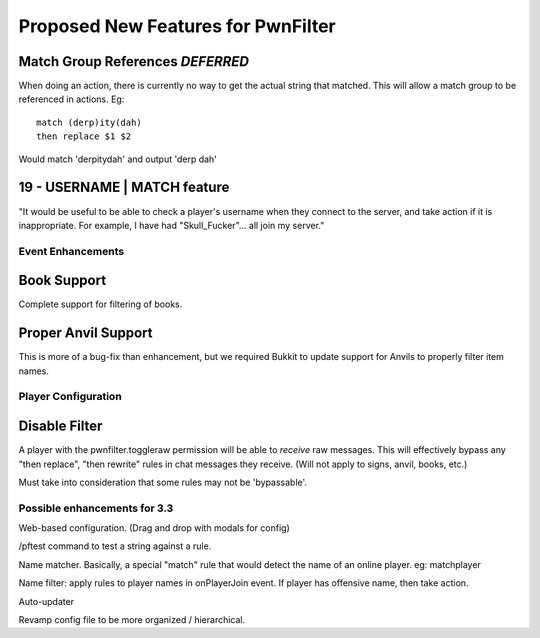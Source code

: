 Proposed New Features for PwnFilter
===================================

Match Group References *DEFERRED*
----------------------------------
When doing an action, there is currently no way to get the actual string that
matched.  This will allow a match group to be referenced in actions.  Eg::

  match (derp)ity(dah)
  then replace $1 $2

Would match 'derpitydah' and output 'derp dah'

19 - USERNAME | MATCH feature
-----------------------------
"It would be useful to be able to check a player's username when they connect to the server, and take action if it is inappropriate.
For example, I have had "Skull_Fucker"... all join my server."


Event Enhancements
++++++++++++++++++

Book Support
------------
Complete support for filtering of books.

Proper Anvil Support
--------------------
This is more of a bug-fix than enhancement, but we required Bukkit to update
support for Anvils to properly filter item names.

Player Configuration
++++++++++++++++++++

Disable Filter
--------------
A player with the pwnfilter.toggleraw permission will be able to *receive* raw
messages.  This will effectively bypass any "then replace", "then rewrite"
rules in chat messages they receive. (Will not apply to signs, anvil, books, etc.)

Must take into consideration that some rules may not be 'bypassable'.


Possible enhancements for 3.3
++++++++++++++++++++++++++++++++++++

Web-based configuration. (Drag and drop with modals for config)

/pftest command to test a string against a rule.

Name matcher.  Basically, a special "match" rule that would detect the name
of an online player. eg: matchplayer

Name filter: apply rules to player names in onPlayerJoin event.  If player
has offensive name, then take action.

Auto-updater

Revamp config file to be more organized / hierarchical.
